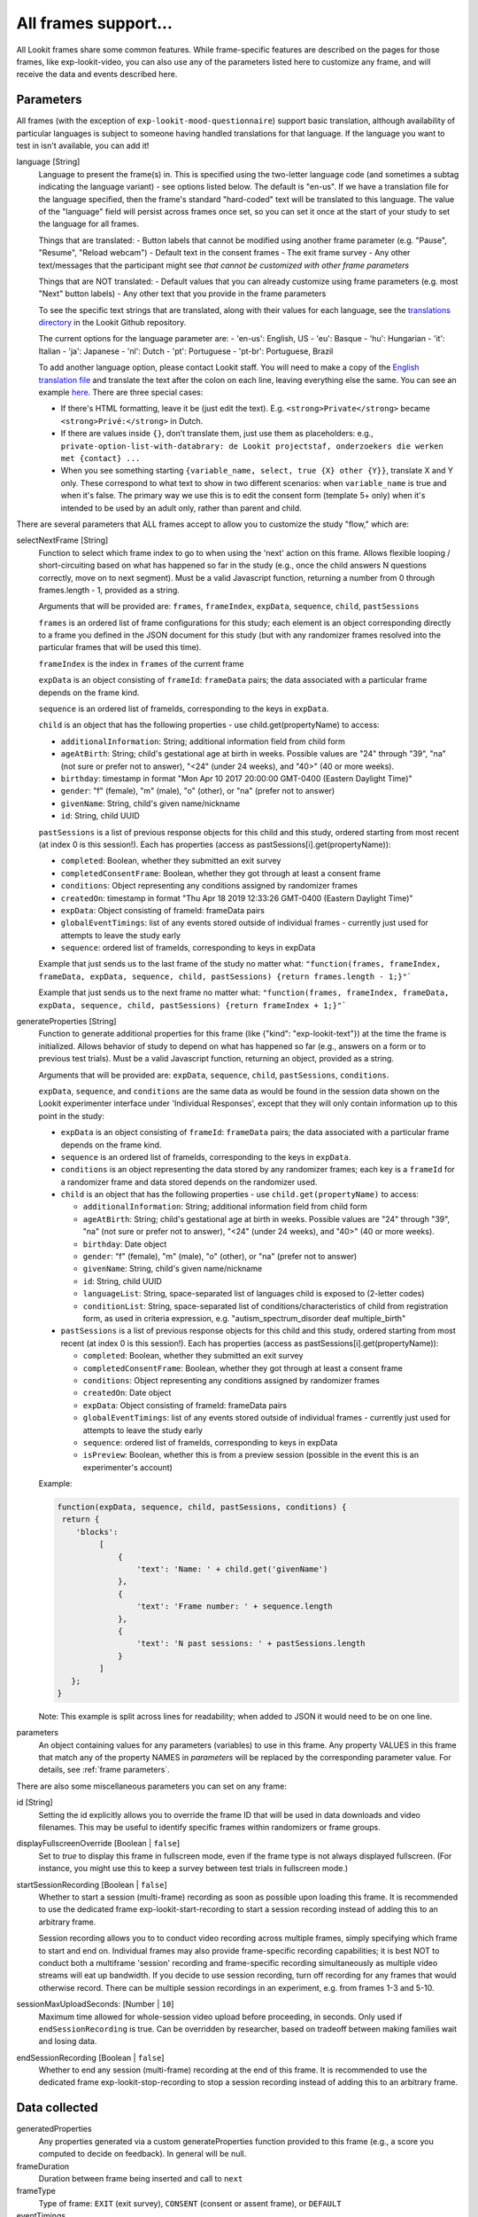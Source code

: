 .. _base frame:

All frames support...
======================

All Lookit frames share some common features. While frame-specific features are described on the pages for those frames,
like exp-lookit-video, you can also use any of the parameters listed here to customize any frame, and will receive
the data and events described here.

Parameters
------------------

All frames (with the exception of ``exp-lookit-mood-questionnaire``) support basic translation, although availability of
particular languages is subject to someone having handled translations for that language. If the language you want to
test in isn't available, you can add it!

.. _translation:

language [String]
    Language to present the frame(s) in. This is specified using the two-letter language code (and sometimes a subtag indicating the language variant) - see options listed below. The default is "en-us". If we have a translation file for the language specified, then the frame's standard "hard-coded" text will be translated to this language. The value of the "language" field will persist across frames once set, so you can set it once at the start of your study to set the language for all frames.
    
    Things that are translated:
    - Button labels that cannot be modified using another frame parameter (e.g. "Pause", "Resume", "Reload webcam")
    - Default text in the consent frames
    - The exit frame survey
    - Any other text/messages that the participant might see *that cannot be customized with other frame parameters*
    
    Things that are NOT translated: 
    - Default values that you can already customize using frame parameters (e.g. most "Next" button labels)
    - Any other text that you provide in the frame parameters

    To see the specific text strings that are translated, along with their values for each language, see the `translations directory <https://github.com/lookit/ember-lookit-frameplayer/tree/master/translations>`__ in the Lookit Github repository.

    The current options for the language parameter are:
    - 'en-us': English, US
    - 'eu': Basque
    - 'hu': Hungarian
    - 'it': Italian
    - 'ja': Japanese
    - 'nl': Dutch
    - 'pt': Portuguese
    - 'pt-br': Portuguese, Brazil

    To add another language option, please contact Lookit staff. You will need to make a copy of the `English translation file <https://github.com/lookit/ember-lookit-frameplayer/blob/develop/translations/en-us.yaml>`__ and translate the text after the colon on each line, leaving everything else the same. You can see an example `here <https://github.com/lookit/ember-lookit-frameplayer/blob/develop/translations/nl.yaml>`__. There are three special cases:

    * If there's HTML formatting, leave it be (just edit the text). E.g. ``<strong>Private</strong>`` became
      ``<strong>Privé:</strong>`` in Dutch.

    * If there are values inside  ``{}``, don’t translate them, just use them as placeholders: e.g.,
      ``private-option-list-with-databrary: de Lookit projectstaf, onderzoekers die werken met {contact} ...``

    * When you see something starting ``{variable_name, select, true {X} other {Y}}``, translate X and Y only. These
      correspond to what text to show in two different scenarios: when ``variable_name`` is true and when it's false.
      The primary way we use this is to edit the consent form (template 5+ only) when it's intended to be used by an
      adult only, rather than parent and child.

There are several parameters that ALL frames accept to allow you to customize the study "flow," which are:

.. _select next frame:

selectNextFrame [String]
    Function to select which frame index to go to when using the 'next' action on this
    frame. Allows flexible looping / short-circuiting based on what has happened so far
    in the study (e.g., once the child answers N questions correctly, move on to next
    segment). Must be a valid Javascript function, returning a number from 0 through
    frames.length - 1, provided as a string.

    Arguments that will be provided are:
    ``frames``, ``frameIndex``, ``expData``, ``sequence``, ``child``, ``pastSessions``

    ``frames`` is an ordered list of frame configurations for this study; each element
    is an object corresponding directly to a frame you defined in the
    JSON document for this study (but with any randomizer frames resolved into the
    particular frames that will be used this time).

    ``frameIndex`` is the index in ``frames`` of the current frame

    ``expData`` is an object consisting of ``frameId``: ``frameData`` pairs; the data associated
    with a particular frame depends on the frame kind.

    ``sequence`` is an ordered list of frameIds, corresponding to the keys in ``expData``.

    ``child`` is an object that has the following properties - use child.get(propertyName)
    to access:

    - ``additionalInformation``: String; additional information field from child form
    - ``ageAtBirth``: String; child's gestational age at birth in weeks. Possible values are
      "24" through "39", "na" (not sure or prefer not to answer),
      "<24" (under 24 weeks), and "40>" (40 or more weeks).
    - ``birthday``: timestamp in format "Mon Apr 10 2017 20:00:00 GMT-0400 (Eastern Daylight Time)"
    - ``gender``: "f" (female), "m" (male), "o" (other), or "na" (prefer not to answer)
    - ``givenName``: String, child's given name/nickname
    - ``id``: String, child UUID

    ``pastSessions`` is a list of previous response objects for this child and this study,
    ordered starting from most recent (at index 0 is this session!). Each has properties
    (access as pastSessions[i].get(propertyName)):

    - ``completed``: Boolean, whether they submitted an exit survey
    - ``completedConsentFrame``: Boolean, whether they got through at least a consent frame
    - ``conditions``: Object representing any conditions assigned by randomizer frames
    - ``createdOn``: timestamp in format "Thu Apr 18 2019 12:33:26 GMT-0400 (Eastern Daylight Time)"
    - ``expData``: Object consisting of frameId: frameData pairs
    - ``globalEventTimings``: list of any events stored outside of individual frames - currently
      just used for attempts to leave the study early
    - ``sequence``: ordered list of frameIds, corresponding to keys in expData

    Example that just sends us to the last frame of the study no matter what:
    ``"function(frames, frameIndex, frameData, expData, sequence, child, pastSessions) {return frames.length - 1;}"```

    Example that just sends us to the next frame no matter what:
    ``"function(frames, frameIndex, frameData, expData, sequence, child, pastSessions) {return frameIndex + 1;}"```


.. _generateProperties:

generateProperties [String]
    Function to generate additional properties for this frame (like {"kind": "exp-lookit-text"})
    at the time the frame is initialized. Allows behavior of study to depend on what has
    happened so far (e.g., answers on a form or to previous test trials).
    Must be a valid Javascript function, returning an object, provided as
    a string.

    Arguments that will be provided are: ``expData``, ``sequence``, ``child``, ``pastSessions``, ``conditions``.

    ``expData``, ``sequence``, and ``conditions`` are the same data as would be found in the session data shown
    on the Lookit experimenter interface under 'Individual Responses', except that
    they will only contain information up to this point in the study:

    - ``expData`` is an object consisting of ``frameId``: ``frameData`` pairs; the data associated
      with a particular frame depends on the frame kind.

    - ``sequence`` is an ordered list of frameIds, corresponding to the keys in ``expData``.

    - ``conditions`` is an object representing the data stored by any randomizer frames;
      each key is a ``frameId`` for a randomizer frame and data stored depends on the randomizer
      used.

    - ``child`` is an object that has the following properties - use ``child.get(propertyName)``
      to access:

      - ``additionalInformation``: String; additional information field from child form
      - ``ageAtBirth``: String; child's gestational age at birth in weeks. Possible values are
        "24" through "39", "na" (not sure or prefer not to answer),
        "<24" (under 24 weeks), and "40>" (40 or more weeks).
      - ``birthday``: Date object
      - ``gender``: "f" (female), "m" (male), "o" (other), or "na" (prefer not to answer)
      - ``givenName``: String, child's given name/nickname
      - ``id``: String, child UUID
      - ``languageList``: String, space-separated list of languages child is exposed to
        (2-letter codes)
      - ``conditionList``: String, space-separated list of conditions/characteristics
        of child from registration form, as used in criteria expression, e.g.
        "autism_spectrum_disorder deaf multiple_birth"

    - ``pastSessions`` is a list of previous response objects for this child and this study,
      ordered starting from most recent (at index 0 is this session!). Each has properties
      (access as pastSessions[i].get(propertyName)):

      - ``completed``: Boolean, whether they submitted an exit survey
      - ``completedConsentFrame``: Boolean, whether they got through at least a consent frame
      - ``conditions``: Object representing any conditions assigned by randomizer frames
      - ``createdOn``: Date object
      - ``expData``: Object consisting of frameId: frameData pairs
      - ``globalEventTimings``: list of any events stored outside of individual frames - currently
        just used for attempts to leave the study early
      - ``sequence``: ordered list of frameIds, corresponding to keys in expData
      - ``isPreview``: Boolean, whether this is from a preview session (possible in the event
        this is an experimenter's account)

    Example:

    .. code:: javascript

        function(expData, sequence, child, pastSessions, conditions) {
         return {
            'blocks':
                 [
                     {
                         'text': 'Name: ' + child.get('givenName')
                     },
                     {
                         'text': 'Frame number: ' + sequence.length
                     },
                     {
                         'text': 'N past sessions: ' + pastSessions.length
                     }
                 ]
           };
        }

    Note: This example is split across lines for readability; when added to JSON it would need
    to be on one line.

parameters
    An object containing values for any parameters (variables) to use in this frame.
    Any property VALUES in this frame that match any of the property NAMES in `parameters`
    will be replaced by the corresponding parameter value. For details, see :ref:`frame parameters`.

There are also some miscellaneous parameters you can set on any frame:

id [String]
    Setting the id explicitly allows you to override the frame ID that will be used in data downloads and video filenames.
    This may be useful to identify specific frames within randomizers or frame groups.

displayFullscreenOverride [Boolean | ``false``]
     Set to `true` to display this frame in fullscreen mode, even if the frame type
     is not always displayed fullscreen. (For instance, you might use this to keep
     a survey between test trials in fullscreen mode.)

startSessionRecording [Boolean | ``false``]
    Whether to start a session (multi-frame) recording as soon as possible upon loading this frame. It is
    recommended to use the dedicated frame exp-lookit-start-recording to start a session recording instead of
    adding this to an arbitrary frame.

    Session recording allows you to
    to conduct video recording across multiple frames, simply specifying which frame to start and end on. Individual
    frames may also provide frame-specific recording capabilities; it is best NOT to conduct both a multiframe
    'session' recording and frame-specific recording simultaneously as multiple video streams will eat up bandwidth.
    If you decide to use session recording, turn off recording for any frames that would otherwise record.
    There can be multiple session recordings in an experiment, e.g. from frames 1-3 and 5-10.

sessionMaxUploadSeconds: [Number | ``10``]
    Maximum time allowed for whole-session video upload before proceeding, in seconds.
    Only used if ``endSessionRecording`` is true.  Can be overridden by researcher, based on tradeoff between making
    families wait and losing data.

endSessionRecording [Boolean | ``false``]
    Whether to end any session (multi-frame) recording at the end of this frame.  It is
    recommended to use the dedicated frame exp-lookit-stop-recording to stop a session recording instead of
    adding this to an arbitrary frame.

Data collected
------------------

generatedProperties
    Any properties generated via a custom generateProperties function provided to this
    frame (e.g., a score you computed to decide on feedback). In general will be null.

frameDuration
    Duration between frame being inserted and call to ``next``

frameType
    Type of frame: ``EXIT`` (exit survey), ``CONSENT`` (consent or assent frame), or ``DEFAULT``

eventTimings
    Ordered list of events captured during this frame (oldest to newest). See "Events recorded"
    below as well as events specific to the particular frame type.


Events recorded
------------------

Events recorded by a frame will be available inside the ``expData`` for this session and frame. If the
frame ID is ``'0-video-config'``, then you could find a list of events in ``expData['0-video-config']['eventTimings']``.

Each event is an object with at least the properties:

    :eventType: the name of the event - like ``'nextFrame'`` below
    :timestamp: the time when the event happened

Some events may have additional properties, which will be listed under the event description on the relevant
frame.

The events recorded by the base frame are:

:nextFrame: When moving to next frame

:previousFrame: When moving to previous frame